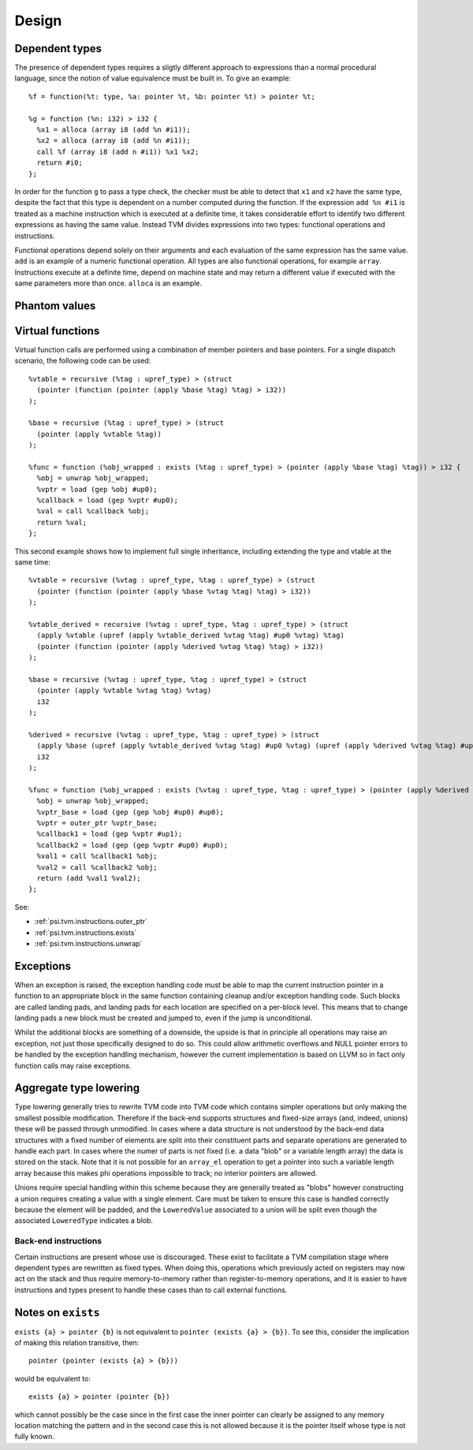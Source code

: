 Design
======

Dependent types
---------------

The presence of dependent types requires a sligtly different approach to expressions than
a normal procedural language, since the notion of value equivalence must be built in.
To give an example::

  %f = function(%t: type, %a: pointer %t, %b: pointer %t) > pointer %t;

  %g = function (%n: i32) > i32 {
    %x1 = alloca (array i8 (add %n #i1));
    %x2 = alloca (array i8 (add %n #i1));
    call %f (array i8 (add n #i1)) %x1 %x2;
    return #i0;
  };

In order for the function ``g`` to pass a type check, the checker must be able to detect
that ``x1`` and ``x2`` have the same type, despite the fact that this type is dependent
on a number computed during the function.
If the expression ``add %n #i1`` is treated as a machine instruction which is executed
at a definite time, it takes considerable effort to identify two different expressions
as having the same value. Instead TVM divides expressions into two types: functional operations
and instructions.

Functional operations depend solely on their arguments and each evaluation of the same
expression has the same value.
``add`` is an example of a numeric functional operation.
All types are also functional operations, for example ``array``.
Instructions execute at a definite time, depend on machine state and may return a
different value if executed with the same parameters more than once.
``alloca`` is an example.

.. _psi.tvm.phantom_values:

Phantom values
--------------

.. _psi.tvm.virtual_functions:

Virtual functions
-----------------

Virtual function calls are performed using a combination of member pointers and base pointers.
For a single dispatch scenario, the following code can be used::

  %vtable = recursive (%tag : upref_type) > (struct
    (pointer (function (pointer (apply %base %tag) %tag) > i32))
  );
  
  %base = recursive (%tag : upref_type) > (struct
    (pointer (apply %vtable %tag))
  );
  
  %func = function (%obj_wrapped : exists (%tag : upref_type) > (pointer (apply %base %tag) %tag)) > i32 {
    %obj = unwrap %obj_wrapped;
    %vptr = load (gep %obj #up0);
    %callback = load (gep %vptr #up0);
    %val = call %callback %obj;
    return %val;
  };
  
This second example shows how to implement full single inheritance, including extending the type and vtable at the same time::

  %vtable = recursive (%vtag : upref_type, %tag : upref_type) > (struct
    (pointer (function (pointer (apply %base %vtag %tag) %tag) > i32))
  );
  
  %vtable_derived = recursive (%vtag : upref_type, %tag : upref_type) > (struct
    (apply %vtable (upref (apply %vtable_derived %vtag %tag) #up0 %vtag) %tag)
    (pointer (function (pointer (apply %derived %vtag %tag) %tag) > i32))
  );
  
  %base = recursive (%vtag : upref_type, %tag : upref_type) > (struct
    (pointer (apply %vtable %vtag %tag) %vtag)
    i32
  );
  
  %derived = recursive (%vtag : upref_type, %tag : upref_type) > (struct
    (apply %base (upref (apply %vtable_derived %vtag %tag) #up0 %vtag) (upref (apply %derived %vtag %tag) #up0 %tag))
    i32
  );
  
  %func = function (%obj_wrapped : exists (%vtag : upref_type, %tag : upref_type) > (pointer (apply %derived %vtag %tag) %tag)) > i32 {
    %obj = unwrap %obj_wrapped;
    %vptr_base = load (gep (gep %obj #up0) #up0);
    %vptr = outer_ptr %vptr_base;
    %callback1 = load (gep %vptr #up1);
    %callback2 = load (gep (gep %vptr #up0) #up0);
    %val1 = call %callback1 %obj;
    %val2 = call %callback2 %obj;
    return (add %val1 %val2);
  };

See:

* :ref:`psi.tvm.instructions.outer_ptr`
* :ref:`psi.tvm.instructions.exists`
* :ref:`psi.tvm.instructions.unwrap`

Exceptions
----------

When an exception is raised, the exception handling code must be able to map the current
instruction pointer in a function to an appropriate block in the same function containing
cleanup and/or exception handling code.
Such blocks are called landing pads, and landing pads for each location are specified on
a per-block level.
This means that to change landing pads a new block must be created and jumped to, even
if the jump is unconditional.

Whilst the additional blocks are something of a downside, the upside is that in principle
all operations may raise an exception, not just those specifically designed to do so.
This could allow arithmetic overflows and NULL pointer errors to be handled by the
exception handling mechanism, however the current implementation is based on LLVM so
in fact only function calls may raise exceptions.

.. _psi.tvm.type_lowering:

Aggregate type lowering
-----------------------

Type lowering generally tries to rewrite TVM code into TVM code which
contains simpler operations but only making the smallest possible modification.
Therefore if the back-end supports structures and fixed-size arrays
(and, indeed, unions) these will be passed through unmodified.
In cases where a data structure is not understood by the back-end data structures
with a fixed number of elements are split into their constituent parts and separate
operations are generated to handle each part.
In cases where the numer of parts is not fixed (i.e. a data "blob" or a variable length array)
the data is stored on the stack.
Note that it is not possible for an ``array_el`` operation to get a pointer into such a variable
length array because this makes phi operations impossible to track; no interior pointers are allowed.

Unions require special handling within this scheme because they are generally treated as "blobs"
however constructing a union requires creating a value with a single element.
Care must be taken to ensure this case is handled correctly because the element will be padded,
and the ``LoweredValue`` associated to a union will be split even though the 
associated ``LoweredType`` indicates a blob.

Back-end instructions
"""""""""""""""""""""

Certain instructions are present whose use is discouraged.
These exist to facilitate a TVM compilation stage where dependent
types are rewritten as fixed types.
When doing this, operations which previously acted on
registers may now act on the stack and thus require memory-to-memory
rather than register-to-memory operations,
and it is easier to have instructions and types present to handle
these cases than to call external functions.

Notes on ``exists``
-------------------

``exists {a} > pointer {b}`` is not equivalent to ``pointer (exists {a} > {b})``.
To see this, consider the implication of making this relation transitive, then::

  pointer (pointer (exists {a} > {b}))

would be equivalent to::

  exists {a} > pointer (pointer {b})

which cannot possibly be the case since in the first case the inner pointer can
clearly be assigned to any memory location matching the pattern and in the
second case this is not allowed because it is the pointer itself whose type is
not fully known.